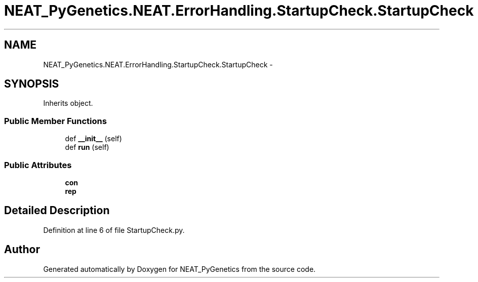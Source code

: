 .TH "NEAT_PyGenetics.NEAT.ErrorHandling.StartupCheck.StartupCheck" 3 "Wed Apr 6 2016" "NEAT_PyGenetics" \" -*- nroff -*-
.ad l
.nh
.SH NAME
NEAT_PyGenetics.NEAT.ErrorHandling.StartupCheck.StartupCheck \- 
.SH SYNOPSIS
.br
.PP
.PP
Inherits object\&.
.SS "Public Member Functions"

.in +1c
.ti -1c
.RI "def \fB__init__\fP (self)"
.br
.ti -1c
.RI "def \fBrun\fP (self)"
.br
.in -1c
.SS "Public Attributes"

.in +1c
.ti -1c
.RI "\fBcon\fP"
.br
.ti -1c
.RI "\fBrep\fP"
.br
.in -1c
.SH "Detailed Description"
.PP 
Definition at line 6 of file StartupCheck\&.py\&.

.SH "Author"
.PP 
Generated automatically by Doxygen for NEAT_PyGenetics from the source code\&.
